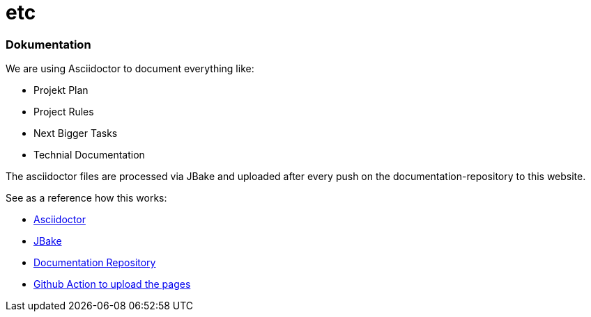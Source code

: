 # etc
:jbake-type: post
:jbake-status: published
:jbake-tags: blog, asciidoc
:idprefix:


### Dokumentation
We are using Asciidoctor to document everything like:

* Projekt Plan
* Project Rules
* Next Bigger Tasks
* Technial Documentation

The asciidoctor files are processed via JBake and
uploaded after every push on the documentation-repository to this website.

See as a reference how this works:

* http://https://asciidoctor.org/[Asciidoctor]
* https://jbake.org[JBake]
* https://github.com/gorzala/frubumi[Documentation Repository]
* https://github.com/gorzala/frubumi/blob/master/.github/workflows/publish-doc.yml[Github Action to upload the pages]

